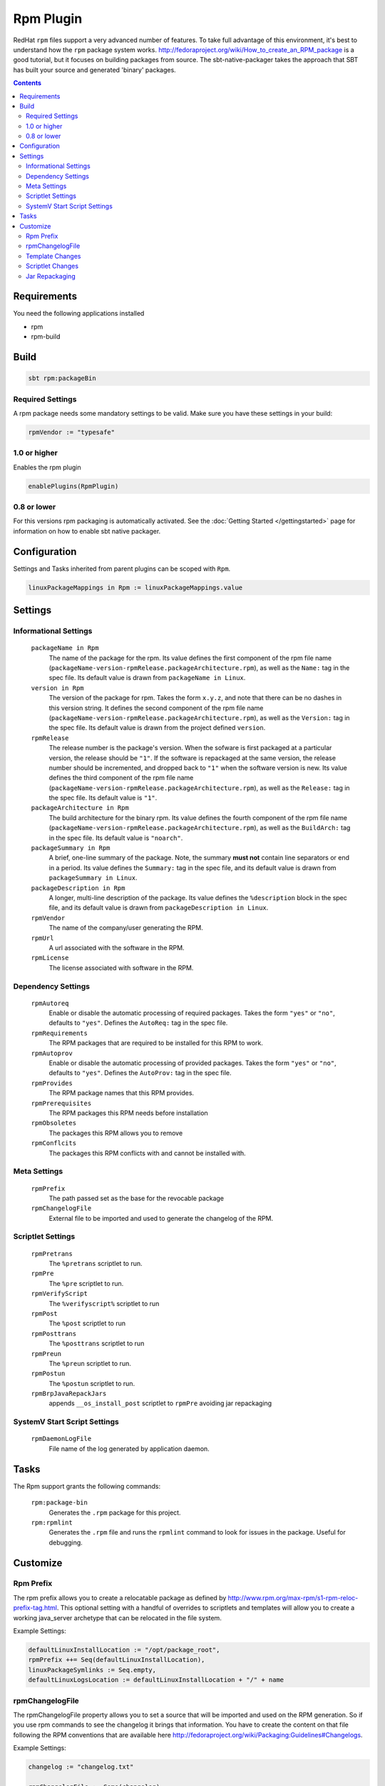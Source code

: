 Rpm Plugin
==========

RedHat ``rpm`` files support a very advanced number of features.  To take full advantage of this environment,
it's best to understand how the ``rpm`` package system works.
http://fedoraproject.org/wiki/How_to_create_an_RPM_package is a good tutorial, but it focuses on building
packages from source.   The sbt-native-packager takes the approach that SBT has built your source and generated
'binary' packages.

.. contents:: 
  :depth: 2
  
  
.. raw:: html

  <div class="alert alert-info" role="alert">
    <span class="glyphicon glyphicon-info-sign" aria-hidden="true"></span>
    The rpm plugin depends on the linux plugin. For general linux settings read the 
    <a href="linux.html">Linux Plugin Documentation</a>
  </div>
  
  
Requirements
------------

You need the following applications installed

* rpm
* rpm-build

Build
-----

.. code-block:: bash

  sbt rpm:packageBin

Required Settings
~~~~~~~~~~~~~~~~~

A rpm package needs some mandatory settings to be valid. Make sure
you have these settings in your build:

.. code-block:: scala

    rpmVendor := "typesafe"


1.0 or higher
~~~~~~~~~~~~~

Enables the rpm plugin

.. code-block:: scala

  enablePlugins(RpmPlugin)


0.8 or lower
~~~~~~~~~~~~

For this versions rpm packaging is automatically activated.
See the :doc:`Getting Started </gettingstarted>` page for information
on how to enable sbt native packager.

Configuration
-------------

Settings and Tasks inherited from parent plugins can be scoped with ``Rpm``.

.. code-block:: scala

  linuxPackageMappings in Rpm := linuxPackageMappings.value

Settings
--------


Informational Settings
~~~~~~~~~~~~~~~~~~~~~~

  ``packageName in Rpm``
    The name of the package for the rpm.
    Its value defines the first component of the rpm file name
    (``packageName-version-rpmRelease.packageArchitecture.rpm``), as well as the ``Name:``
    tag in the spec file.
    Its default value is drawn from ``packageName in Linux``.

  ``version in Rpm``
    The version of the package for rpm.
    Takes the form ``x.y.z``, and note that there can be no dashes in this version string.
    It defines the second component of the rpm file name
    (``packageName-version-rpmRelease.packageArchitecture.rpm``), as well as the ``Version:``
    tag in the spec file.
    Its default value is drawn from the project defined ``version``.

  ``rpmRelease``
    The release number is the package's version. When the sofware is first packaged at a
    particular version, the release should be ``"1"``. If the software is repackaged at
    the same version, the release number should be incremented, and dropped back to ``"1"``
    when the software version is new.
    Its value defines the third component of the rpm file name
    (``packageName-version-rpmRelease.packageArchitecture.rpm``), as well as the ``Release:``
    tag in the spec file.
    Its default value is ``"1"``.

  ``packageArchitecture in Rpm``
    The build architecture for the binary rpm.
    Its value defines the fourth component of the rpm file name
    (``packageName-version-rpmRelease.packageArchitecture.rpm``), as well as the ``BuildArch:``
    tag in the spec file.
    Its default value is ``"noarch"``.

  ``packageSummary in Rpm``
    A brief, one-line summary of the package.
    Note, the summary **must not** contain line separators or end in a period.
    Its value defines the ``Summary:`` tag in the spec file, and its default
    value is drawn from ``packageSummary in Linux``.

  ``packageDescription in Rpm``
    A longer, multi-line description of the package.
    Its value defines the ``%description`` block in the spec file, and its
    default value is drawn from ``packageDescription in Linux``.

  ``rpmVendor``
    The name of the company/user generating the RPM.

  ``rpmUrl``
    A url associated with the software in the RPM.

  ``rpmLicense``
    The license associated with software in the RPM.

Dependency Settings
~~~~~~~~~~~~~~~~~~~

  ``rpmAutoreq``
    Enable or disable the automatic processing of required packages.
    Takes the form ``"yes"`` or ``"no"``, defaults to ``"yes"``.
    Defines the ``AutoReq:`` tag in the spec file.

  ``rpmRequirements``
    The RPM packages that are required to be installed for this RPM to work.

  ``rpmAutoprov``
    Enable or disable the automatic processing of provided packages.
    Takes the form ``"yes"`` or ``"no"``, defaults to ``"yes"``.
    Defines the ``AutoProv:`` tag in the spec file.

  ``rpmProvides``
    The RPM package names that this RPM provides.
    
  ``rpmPrerequisites``
    The RPM packages this RPM needs before installation
    
  ``rpmObsoletes``
    The packages this RPM allows you to remove
    
  ``rpmConflcits``
    The packages this RPM conflicts with and cannot be installed with.

Meta Settings
~~~~~~~~~~~~~

  ``rpmPrefix``
    The path passed set as the base for the revocable package

  ``rpmChangelogFile``
    External file to be imported and used to generate the changelog of the RPM.


Scriptlet Settings
~~~~~~~~~~~~~~~~~~
    
  ``rpmPretrans`` 
    The ``%pretrans`` scriptlet to run.
    
  ``rpmPre``
    The ``%pre`` scriptlet to run.
    
  ``rpmVerifyScript``
    The ``%verifyscript%`` scriptlet to run
    
  ``rpmPost``
    The ``%post`` scriptlet to run
    
  ``rpmPosttrans``
    The ``%posttrans`` scriptlet to run
    
  ``rpmPreun``
    The ``%preun`` scriptlet to run.
    
  ``rpmPostun``
    The ``%postun`` scriptlet to run.
    
  ``rpmBrpJavaRepackJars``
    appends ``__os_install_post`` scriptlet to ``rpmPre`` avoiding jar repackaging


SystemV Start Script Settings
~~~~~~~~~~~~~~~~~~~~~~~~~~~~~

  ``rpmDaemonLogFile``
    File name of the log generated by application daemon.


Tasks
-----

The Rpm support grants the following commands:

  ``rpm:package-bin``
    Generates the ``.rpm`` package for this project.

  ``rpm:rpmlint``
    Generates the ``.rpm`` file and runs the ``rpmlint`` command to look for issues in the package.  Useful for debugging.


Customize
---------

Rpm Prefix
~~~~~~~~~~

The rpm prefix allows you to create a relocatable package as defined by http://www.rpm.org/max-rpm/s1-rpm-reloc-prefix-tag.html.
This optional setting with a handful of overrides to scriptlets and templates will allow you to create a working java_server
archetype that can be relocated in the file system.  


Example Settings:

.. code-block:: scala

    defaultLinuxInstallLocation := "/opt/package_root",
    rpmPrefix ++= Seq(defaultLinuxInstallLocation),
    linuxPackageSymlinks := Seq.empty,
    defaultLinuxLogsLocation := defaultLinuxInstallLocation + "/" + name
  

rpmChangelogFile
~~~~~~~~~~~~~~~~

The rpmChangelogFile property allows you to set a source that will be imported and used on the RPM generation.
So if you use rpm commands to see the changelog it brings that information. You have to create the content on
that file following the RPM conventions that are available here http://fedoraproject.org/wiki/Packaging:Guidelines#Changelogs.

Example Settings:

.. code-block:: scala

    changelog := "changelog.txt"
    
    rpmChangelogFile := Some(changelog)


.. code-block:: bash

    * Sun Aug 24 2014 Team <contact@example.com> - 1.1.0
    -Allow to login using social networks
    * Wed Aug 20 2014 Team <contact@example.com> - 1.0.1
    -Vulnerability fix.
    * Tue Aug 19 2014 Team <contact@example.com> - 1.0.0
    -First version of the system


Template Changes
~~~~~~~~~~~~~~~~

Apply the following changes to the default init start script.  You can find this in the sbt-native-packager source.


``src/templates/start``

.. code-block:: bash
    
    ...
    [ -e /etc/sysconfig/$prog ] && . /etc/sysconfig/$prog
 
    # smb could define some additional options in $RUN_OPTS
    RUN_CMD="${PACKAGE_PREFIX}/${{app_name}}/bin/${{app_name}}"
    ...



Scriptlet Changes
~~~~~~~~~~~~~~~~~

Changing the scripts can be done in two ways. Override the ``rpmPre``, ``rpmPostun`` etc. scripts.
For example:

.. code-block:: scala

   // overriding
   rpmPre := Some("""## override all other enhancements
      echo "I take care of everything myself"
   """)
   
   // appending different stuff depending if previous content is there
   rpmPostun := rpmPost.value.map { content =>
     s"""|$content
        |echo "I append this to the current content
        |""".stripMargin
     }.orElse {
      Option("""echo "There wasn't any previous content"
      """.stripMargin)
     }

   // just appending
   rpmPostun := {
     val prev = rpmPostun.value.getOrElse("")
     Some(s"""|$prev
              | echo "Hello you"
              |""".stripMargin)
   }

or place your new scripts in the ``src/rpm/scriptlets`` folder. For example:


``src/rpm/scriptlets/preinst``

.. code-block:: bash

    ...
    echo "PACKAGE_PREFIX=${RPM_INSTALL_PREFIX}" > /etc/sysconfig/${{app_name}}
    ...

``src/rpm/scriptlets/preun``

.. code-block:: bash

    ...
    rm /etc/sysconfig/${{app_name}}
    ...

Using files will override all previous contents. The names used can be found in
the `Scaladocs`_.

    
Jar Repackaging
~~~~~~~~~~~~~~~

rpm repackages jars by default (described in this `blog post`_) in order to optimize jars.
This behaviour is turned off by default with this setting.

.. code-block:: scala

    rpmBrpJavaRepackJars := false
    
Note that this appends content to your ``rpmPre`` definition, so make sure not to override it.
For more information on this topic follow these links:

* `issue #195`_
* `pullrequest #199`_
* `OpenSuse issue`_

  .. _blog post: http://swaeku.github.io/blog/2013/08/05/how-to-disable-brp-java-repack-jars-during-rpm-build
  .. _issue #195: https://github.com/sbt/sbt-native-packager/issues/195
  .. _pullrequest #199: https://github.com/sbt/sbt-native-packager/pull/199
  .. _OpenSuse issue: https://github.com/sbt/sbt-native-packager/issues/215
  .. _Scaladocs: http://www.scala-sbt.org/sbt-native-packager/latest/api/#com.typesafe.sbt.packager.rpm.RpmPlugin$$Names$
  
